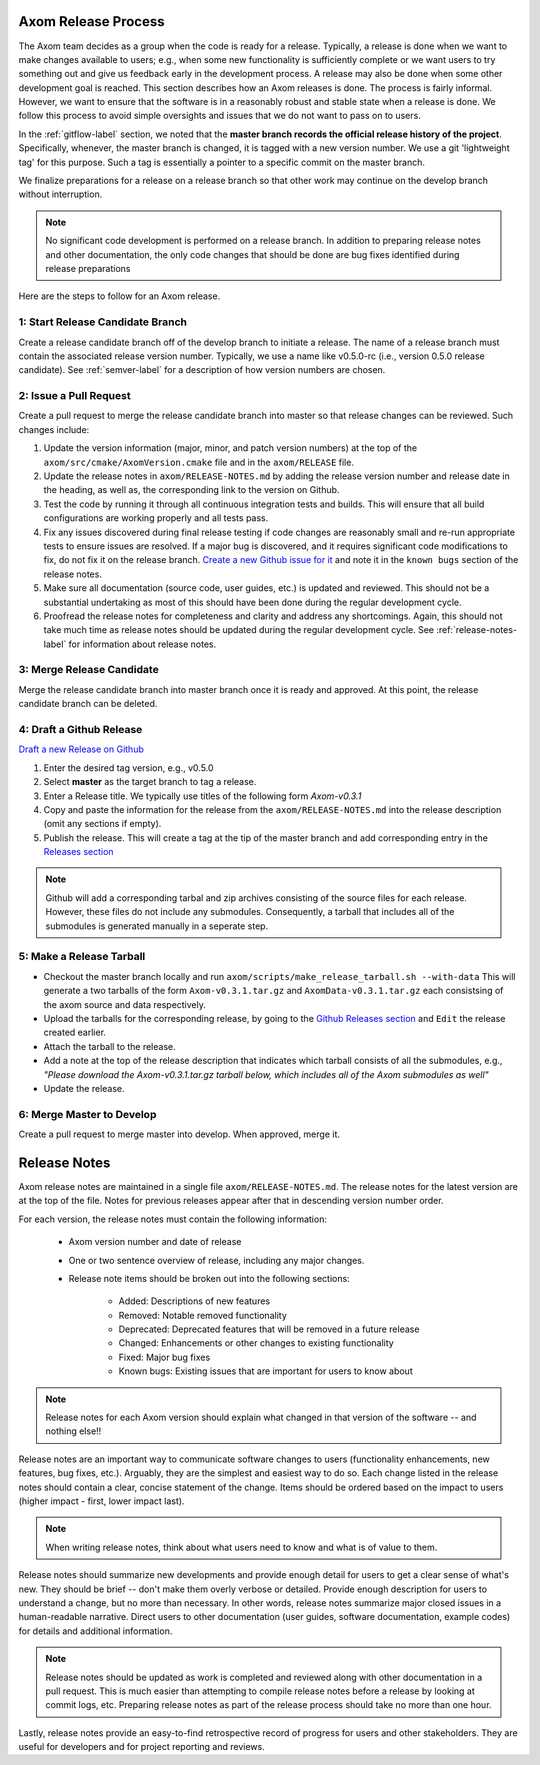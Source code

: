 .. ## Copyright (c) 2017-2020, Lawrence Livermore National Security, LLC and
.. ## other Axom Project Developers. See the top-level COPYRIGHT file for details.
.. ##
.. ## SPDX-License-Identifier: (BSD-3-Clause)

.. _release-label:

*******************************************
Axom Release Process
*******************************************

The Axom team decides as a group when the code is ready for a release.
Typically, a release is done when we want to make changes available to users;
e.g., when some new functionality is sufficiently complete or we want users to
try something out and give us feedback early in the development process. A
release may also be done when some other development goal is reached. This
section describes how an Axom releases is done. The process is fairly
informal. However, we want to ensure that the software is in a reasonably
robust and stable state when a release is done. We follow this process to
avoid simple oversights and issues that we do not want to pass on to users.

In the :ref:`gitflow-label` section, we noted that the **master branch
records the official release history of the project**. Specifically,
whenever, the master branch is changed, it is tagged with a new
version number. We use a git 'lightweight tag' for this purpose. Such
a tag is essentially a pointer to a specific commit on the master branch.

We finalize preparations for a release on a release branch so that other
work may continue on the develop branch without interruption.

.. note:: No significant code development is performed on a release branch.
          In addition to preparing release notes and other documentation, the
          only code changes that should be done are bug fixes identified
          during release preparations

Here are the steps to follow for an Axom release.

1: Start Release Candidate Branch
^^^^^^^^^^^^^^^^^^^^^^^^^^^^^^^^^^^

Create a release candidate branch off of the develop branch to initiate a
release. The name of a release branch must contain the associated release version
number. Typically, we use a name like v0.5.0-rc
(i.e., version 0.5.0 release candidate). See :ref:`semver-label` for a
description of how version numbers are chosen.

2: Issue a Pull Request
^^^^^^^^^^^^^^^^^^^^^^^^

Create a pull request to merge the release candidate branch into master so that
release changes can be reviewed. Such changes include:

#. Update the version information (major, minor, and patch version numbers)
   at the top of the ``axom/src/cmake/AxomVersion.cmake`` file and in
   the ``axom/RELEASE`` file.

#. Update the release notes in ``axom/RELEASE-NOTES.md`` by adding the
   release version number and release date in the heading, as well as,
   the corresponding link to the version on Github.

#. Test the code by running it through all continuous integration tests
   and builds. This will ensure that all build configurations are working
   properly and all tests pass.

#. Fix any issues discovered during final release testing if code changes
   are reasonably small and re-run appropriate tests to ensure issues are
   resolved. If a major bug is discovered, and it requires significant
   code modifications to fix, do not fix it on the release branch.
   `Create a new Github issue for it <https://github.com/LLNL/axom/issues/new>`_
   and note it in the ``known bugs`` section of the release notes.

#. Make sure all documentation (source code, user guides, etc.) is
   updated and reviewed. This should not be a substantial undertaking as
   most of this should have been done during the regular development cycle.

#. Proofread the release notes for completeness and clarity and address
   any shortcomings. Again, this should not take much time as release notes
   should be updated during the regular development cycle. See
   :ref:`release-notes-label` for information about release notes.

3: Merge Release Candidate
^^^^^^^^^^^^^^^^^^^^^^^^^^^

Merge the release candidate branch into master branch once it is ready and
approved. At this point, the release candidate branch can be deleted.


4: Draft a Github Release
^^^^^^^^^^^^^^^^^^^^^^^^^

`Draft a new Release on Github <https://github.com/LLNL/axom/releases/new>`_

#. Enter the desired tag version, e.g., v0.5.0

#. Select **master** as the target branch to tag a release.

#. Enter a Release title. We typically use titles of the following form *Axom-v0.3.1*

#. Copy and paste the information for the release from the
   ``axom/RELEASE-NOTES.md`` into the release description (omit any sections if empty).

#. Publish the release. This will create a tag at the tip of the master
   branch and add corresponding entry in the
   `Releases section <https://github.com/LLNL/axom/releases>`_

.. note::

   Github will add a corresponding tarbal and zip archives consisting of the
   source files for each release. However, these files do not include any
   submodules. Consequently, a tarball that includes all of the submodules is
   generated manually in a seperate step.

5: Make a Release Tarball
^^^^^^^^^^^^^^^^^^^^^^^^^^

* Checkout the master branch locally and run ``axom/scripts/make_release_tarball.sh --with-data``
  This will generate a two tarballs of the form ``Axom-v0.3.1.tar.gz`` and ``AxomData-v0.3.1.tar.gz``
  each consistsing of the axom source and data respectively.

* Upload the tarballs for the corresponding release, by going to the
  `Github Releases section <https://github.com/LLNL/axom/releases>`_ and ``Edit``
  the release created earlier.

* Attach the tarball to the release.

* Add a note at the top of the release description that indicates which
  tarball consists of all the submodules, e.g., *\"Please download the Axom-v0.3.1.tar.gz tarball below, which includes all of the Axom submodules as well\"*

* Update the release.

6: Merge Master to Develop
^^^^^^^^^^^^^^^^^^^^^^^^^^^

Create a pull request to merge master into develop. When approved, merge it.


.. _release-notes-label:

*******************************************
Release Notes
*******************************************

Axom release notes are maintained in a single file ``axom/RELEASE-NOTES.md``.
The release notes for the latest version are at the top of the file.
Notes for previous releases appear after that in descending version number
order.

For each version, the release notes must contain the following information:

 * Axom version number and date of release

 * One or two sentence overview of release, including any major changes.

 * Release note items should be broken out into the following sections:

    * Added: Descriptions of new features
    * Removed: Notable removed functionality
    * Deprecated: Deprecated features that will be removed in a future release
    * Changed: Enhancements or other changes to existing functionality
    * Fixed: Major bug fixes
    * Known bugs: Existing issues that are important for users to know about

.. note:: Release notes for each Axom version should explain what changed in
          that version of the software -- and nothing else!!

Release notes are an important way to communicate software changes to users
(functionality enhancements, new features, bug fixes, etc.). Arguably, they
are the simplest and easiest way to do so. Each change listed in the release
notes should contain a clear, concise statement of the change. Items should
be ordered based on the impact to users (higher impact - first, lower impact
last).

.. note:: When writing release notes, think about what users need to know and
          what is of value to them.

Release notes should summarize new developments and provide enough detail
for users to get a clear sense of what's new. They should be brief -- don't
make them overly verbose or detailed. Provide enough description for users
to understand a change, but no more than necessary. In other words, release
notes summarize major closed issues in a human-readable narrative. Direct
users to other documentation (user guides, software documentation, example
codes) for details and additional information.

.. note:: Release notes should be updated as work is completed and reviewed
          along with other documentation in a pull request. This is much
          easier than attempting to compile release notes before a release
          by looking at commit logs, etc. Preparing release notes as part
          of the release process should take no more than one hour.

Lastly, release notes provide an easy-to-find retrospective record of
progress for users and other stakeholders. They are useful for developers
and for project reporting and reviews.


